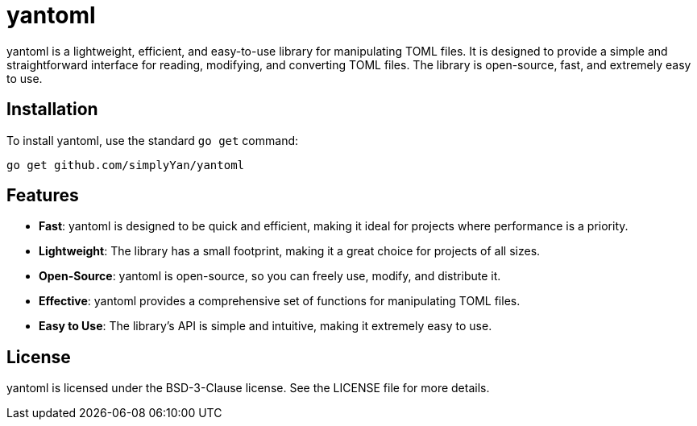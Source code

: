 = yantoml

yantoml is a lightweight, efficient, and easy-to-use library for manipulating TOML files. It is designed to provide a simple and straightforward interface for reading, modifying, and converting TOML files. The library is open-source, fast, and extremely easy to use.

== Installation

To install yantoml, use the standard `go get` command:

----
go get github.com/simplyYan/yantoml
----

== Features

* *Fast*: yantoml is designed to be quick and efficient, making it ideal for projects where performance is a priority.
* *Lightweight*: The library has a small footprint, making it a great choice for projects of all sizes.
* *Open-Source*: yantoml is open-source, so you can freely use, modify, and distribute it.
* *Effective*: yantoml provides a comprehensive set of functions for manipulating TOML files.
* *Easy to Use*: The library's API is simple and intuitive, making it extremely easy to use.

== License

yantoml is licensed under the BSD-3-Clause license. See the LICENSE file for more details.
